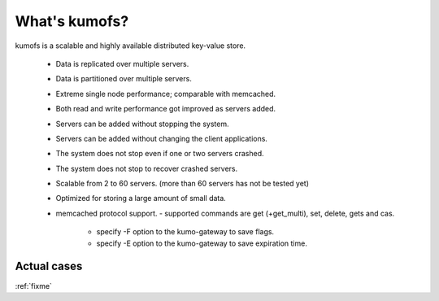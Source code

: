.. _intro:

What's kumofs?
===============

kumofs is a scalable and highly available distributed key-value store.

  - Data is replicated over multiple servers.
  - Data is partitioned over multiple servers.
  - Extreme single node performance; comparable with memcached.
  - Both read and write performance got improved as servers added.
  - Servers can be added without stopping the system.
  - Servers can be added without changing the client applications.
  - The system does not stop even if one or two servers crashed.
  - The system does not stop to recover crashed servers.
  - Scalable from 2 to 60 servers. (more than 60 servers has not be tested yet)
  - Optimized for storing a large amount of small data.
  - memcached protocol support.
    - supported commands are get (+get_multi), set, delete, gets and cas.
	- specify -F option to the kumo-gateway to save flags.
	- specify -E option to the kumo-gateway to save expiration time.


Actual cases
------------
:ref:`fixme`


